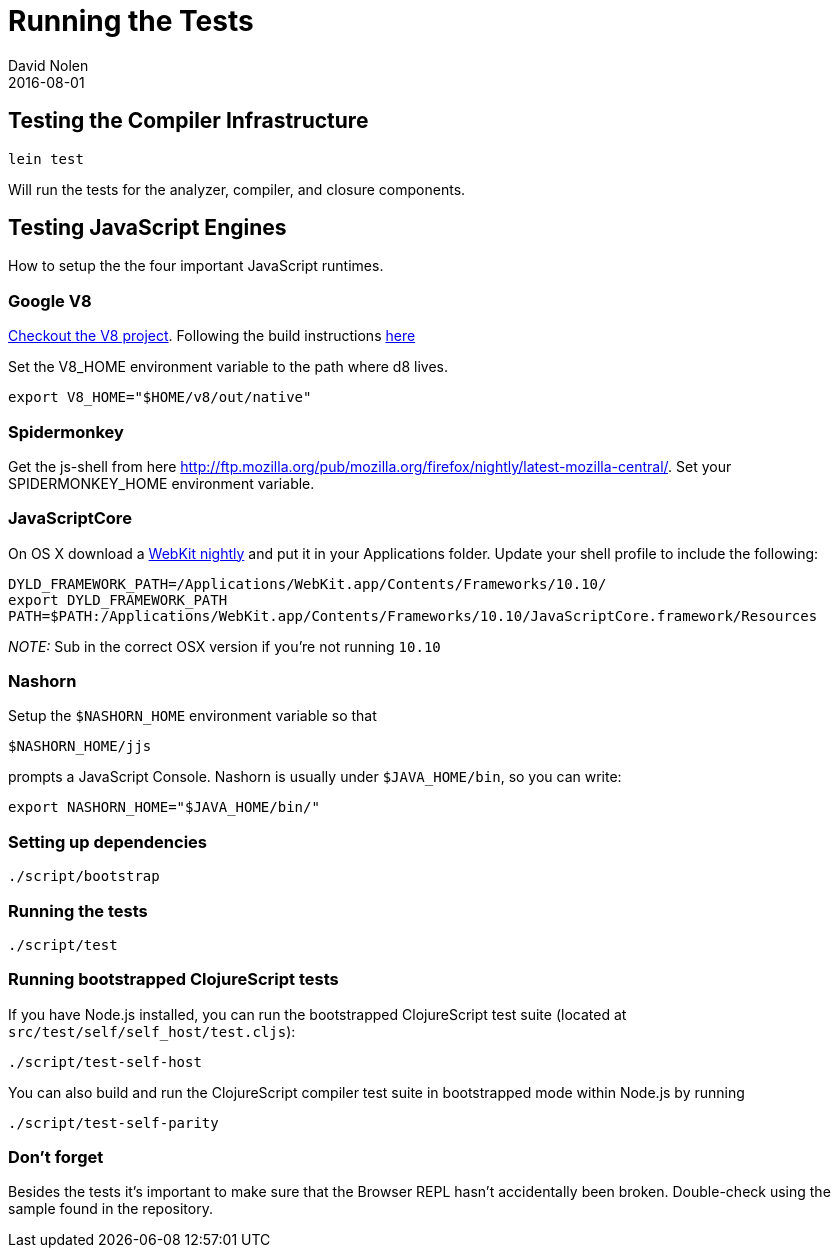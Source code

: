 = Running the Tests
David Nolen
2016-08-01
:type: community
:toc: macro
:icons: font

ifdef::env-github,env-browser[:outfilesuffix: .adoc]

[[testing-the-compiler-infrastructure]]
== Testing the Compiler Infrastructure

[source,bash]
----
lein test
----

Will run the tests for the analyzer, compiler, and closure components.

[[testing-javascript-engines]]
== Testing JavaScript Engines

How to setup the the four important JavaScript runtimes.

[[google-v8]]
=== Google V8

http://code.google.com/p/v8/[Checkout the V8 project]. Following the
build instructions https://developers.google.com/v8/build[here]

Set the V8_HOME environment variable to the path where d8 lives.

`export V8_HOME="$HOME/v8/out/native"`

[[spidermonkey]]
=== Spidermonkey

Get the js-shell from here
http://ftp.mozilla.org/pub/mozilla.org/firefox/nightly/latest-mozilla-central/.
Set your SPIDERMONKEY_HOME environment variable.

[[javascriptcore]]
=== JavaScriptCore

On OS X download a http://webkit.org[WebKit nightly] and put it in your
Applications folder. Update your shell profile to include the following:

[source,bash]
----
DYLD_FRAMEWORK_PATH=/Applications/WebKit.app/Contents/Frameworks/10.10/
export DYLD_FRAMEWORK_PATH
PATH=$PATH:/Applications/WebKit.app/Contents/Frameworks/10.10/JavaScriptCore.framework/Resources
----

_NOTE:_ Sub in the correct OSX version if you're not running `10.10`

[[nashorn]]
=== Nashorn

Setup the `$NASHORN_HOME` environment variable so that

`$NASHORN_HOME/jjs`

prompts a JavaScript Console. Nashorn is usually under `$JAVA_HOME/bin`,
so you can write:

`export NASHORN_HOME="$JAVA_HOME/bin/"`

[[setting-up-dependencies]]
=== Setting up dependencies

[source,bash]
----
./script/bootstrap
----

[[running-the-tests]]
=== Running the tests

[source,bash]
----
./script/test
----

[[running-bootstrapped-clojurescript-tests]]
=== Running bootstrapped ClojureScript tests

If you have Node.js installed, you can run the bootstrapped
ClojureScript test suite (located at
`src/test/self/self_host/test.cljs`):

[source,bash]
----
./script/test-self-host
----

You can also build and run the ClojureScript compiler test suite in
bootstrapped mode within Node.js by running

[source,bash]
----
./script/test-self-parity
----

[[dont-forget]]
=== Don't forget

Besides the tests it's important to make sure that the Browser REPL
hasn't accidentally been broken. Double-check using the sample found in
the repository.
